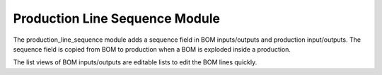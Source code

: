 Production Line Sequence Module
###############################

The production_line_sequence module adds a sequence field in BOM inputs/outputs
and production input/outputs. The sequence field is copied from BOM to
production when a BOM is exploded inside a production.

The list views of BOM inputs/outputs are editable lists to edit the BOM lines
quickly.
